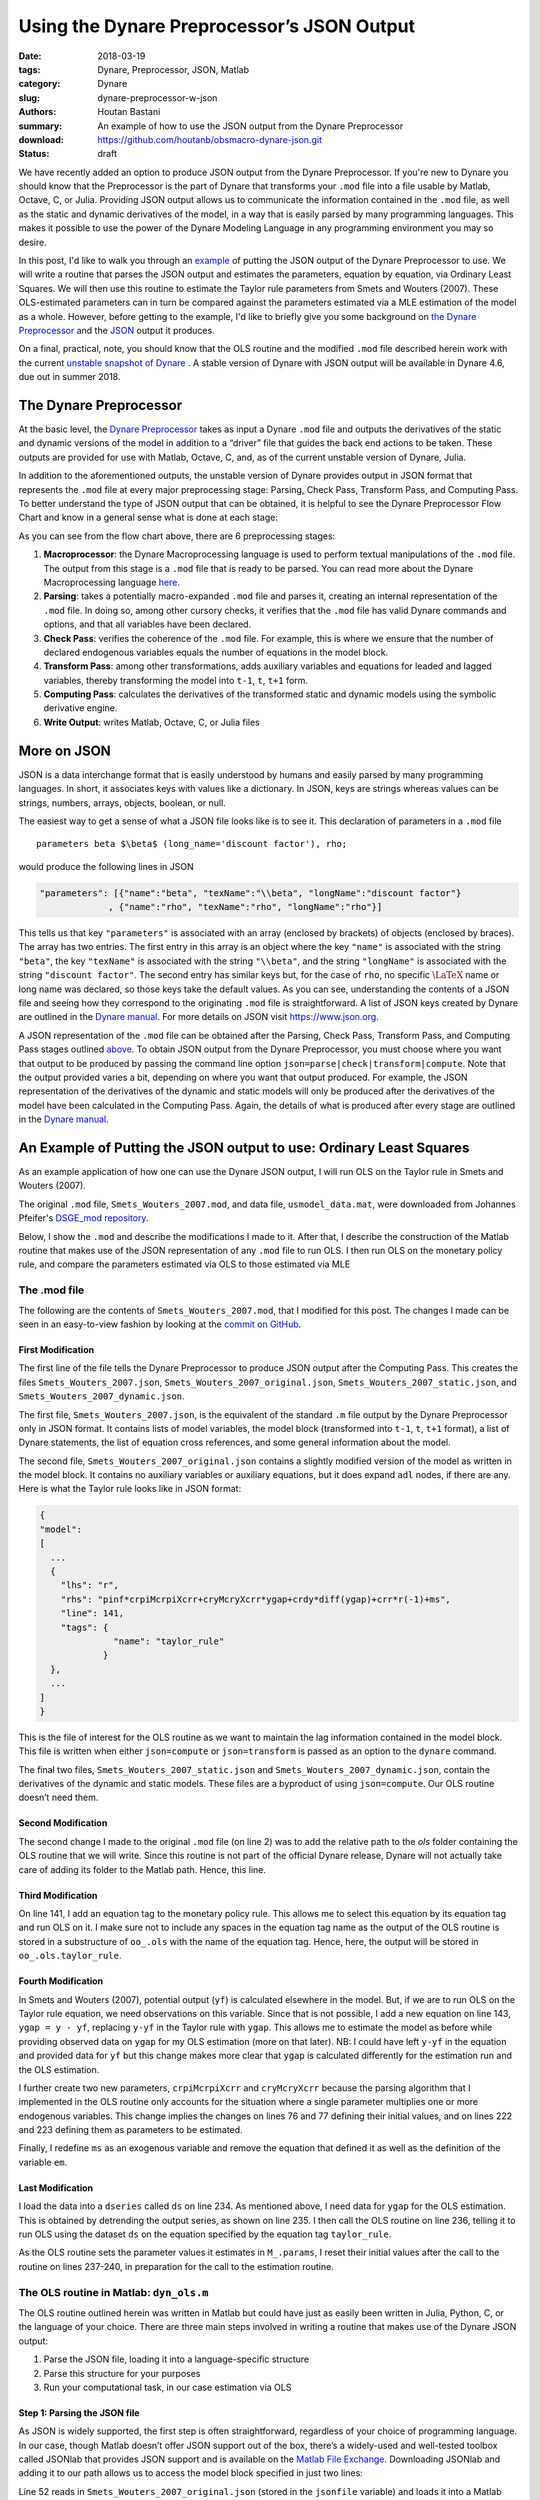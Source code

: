 Using the Dynare Preprocessor’s JSON Output
###########################################

:date: 2018-03-19
:tags: Dynare, Preprocessor, JSON, Matlab
:category: Dynare
:slug: dynare-preprocessor-w-json
:authors: Houtan Bastani
:summary: An example of how to use the JSON output from the Dynare Preprocessor
:download: https://github.com/houtanb/obsmacro-dynare-json.git
:status: draft

We have recently added an option to produce JSON output from the Dynare
Preprocessor. If you're new to Dynare you should know that the Preprocessor is
the part of Dynare that transforms your ``.mod`` file into a file usable by
Matlab, Octave, C, or Julia. Providing JSON output allows us to communicate the
information contained in the ``.mod`` file, as well as the static and dynamic
derivatives of the model, in a way that is easily parsed by many programming
languages. This makes it possible to use the power of the Dynare Modeling
Language in any programming environment you may so desire.

In this post, I'd like to walk you through an example_ of putting the JSON
output of the Dynare Preprocessor to use. We will write a routine that parses
the JSON output and estimates the parameters, equation by equation, via
Ordinary Least Squares. We will then use this routine to estimate the Taylor
rule parameters from Smets and Wouters (2007). These OLS-estimated parameters
can in turn be compared against the parameters estimated via a MLE estimation
of the model as a whole.  However, before getting to the example, I'd like to
briefly give you some background on `the Dynare Preprocessor`_ and the JSON_
output it produces.

On a final, practical, note, you should know that the OLS routine and the
modified ``.mod`` file described herein work with the current `unstable
snapshot of Dynare <http://www.dynare.org/snapshot>`__ . A stable version of
Dynare with JSON output will be available in Dynare 4.6, due out in
summer 2018.

.. _preprocessor:

The Dynare Preprocessor
-----------------------

At the basic level, the `Dynare Preprocessor
<https://github.com/DynareTeam/dynare-preprocessor>`__ takes as input a Dynare
``.mod`` file and outputs the derivatives of the static and dynamic versions of
the model in addition to a “driver” file that guides the back end actions to be
taken. These outputs are provided for use with Matlab, Octave, C, and, as of
the current unstable version of Dynare, Julia.

In addition to the aforementioned outputs, the unstable version of
Dynare provides output in JSON format that represents the ``.mod`` file
at every major preprocessing stage: Parsing, Check Pass, Transform Pass,
and Computing Pass. To better understand the type of JSON output that
can be obtained, it is helpful to see the Dynare Preprocessor Flow Chart
and know in a general sense what is done at each stage:

.. image:: {filename}/images/preprocessor-4.6.png
   :width: 85%
   :alt: Dynare Preprocessor Flow Chart
   :align: center

As you can see from the flow chart above, there are 6 preprocessing
stages:

1. **Macroprocessor**: the Dynare Macroprocessing language is used to
   perform textual manipulations of the ``.mod`` file. The output from
   this stage is a ``.mod`` file that is ready to be parsed. You can
   read more about the Dynare Macroprocessing language
   `here <http://www.dynare.org/summerschool/2017/sebastien/macroprocessor.pdf>`__.
2. **Parsing**: takes a potentially macro-expanded ``.mod`` file and parses it,
   creating an internal representation of the ``.mod`` file. In doing so, among
   other cursory checks, it verifies that the ``.mod`` file has valid Dynare
   commands and options, and that all variables have been declared.
3. **Check Pass**: verifies the coherence of the ``.mod`` file. For example,
   this is where we ensure that the number of declared endogenous
   variables equals the number of equations in the model block.
4. **Transform Pass**: among other transformations, adds auxiliary variables
   and equations for leaded and lagged variables, thereby transforming
   the model into ``t-1``, ``t``, ``t+1`` form.
5. **Computing Pass**: calculates the derivatives of the transformed static
   and dynamic models using the symbolic derivative engine.
6. **Write Output**: writes Matlab, Octave, C, or Julia files

.. _JSON:

More on JSON
------------

JSON is a data interchange format that is easily understood by humans and
easily parsed by many programming languages. In short, it associates keys with
values like a dictionary. In JSON, keys are strings whereas values can be
strings, numbers, arrays, objects, boolean, or null.

The easiest way to get a sense of what a JSON file looks like is to see
it. This declaration of parameters in a ``.mod`` file

::

    parameters beta $\beta$ (long_name='discount factor'), rho;

would produce the following lines in JSON

.. code:: json

    "parameters": [{"name":"beta", "texName":"\\beta", "longName":"discount factor"}
                 , {"name":"rho", "texName":"rho", "longName":"rho"}]

This tells us that key ``"parameters"`` is associated with an array (enclosed
by brackets) of objects (enclosed by braces). The array has two entries. The
first entry in this array is an object where the key ``"name"`` is associated
with the string ``"beta"``, the key ``"texName"`` is associated with the string
``"\\beta"``, and the string ``"longName"`` is associated with the string
``"discount factor"``. The second entry has similar keys but, for the case of
``rho``, no specific :math:`\LaTeX` name or long name was declared, so those
keys take the default values. As you can see, understanding the contents of a
JSON file and seeing how they correspond to the originating ``.mod`` file is
straightforward. A list of JSON keys created by Dynare are outlined in the
`Dynare manual <http://www.dynare.org/documentation-and-support/manual>`__. For
more details on JSON visit https://www.json.org.

A JSON representation of the ``.mod`` file can be obtained after the
Parsing, Check Pass, Transform Pass, and Computing Pass
stages outlined `above <preprocessor_>`_. To obtain JSON output from the Dynare
Preprocessor, you must choose where you want that output to be produced
by passing the command line option
``json=parse|check|transform|compute``. Note that the output provided
varies a bit, depending on where you want that output produced. For
example, the JSON representation of the derivatives of the dynamic and
static models will only be produced after the derivatives of the model
have been calculated in the Computing Pass. Again, the details of what
is produced after every stage are outlined in the `Dynare
manual <http://www.dynare.org/documentation-and-support/manual>`__.

.. _example:

An Example of Putting the JSON output to use: Ordinary Least Squares
--------------------------------------------------------------------

As an example application of how one can use the Dynare JSON output, I will run
OLS on the Taylor rule in Smets and Wouters (2007).

The original ``.mod`` file, ``Smets_Wouters_2007.mod``, and data file,
``usmodel_data.mat``, were downloaded from Johannes Pfeifer's `DSGE_mod
repository <https://github.com/JohannesPfeifer/DSGE_mod>`__.

Below, I show the ``.mod`` and describe the modifications I made to it. After
that, I describe the construction of the Matlab routine that makes use of the
JSON representation of any ``.mod`` file to run OLS. I then run OLS on the
monetary policy rule, and compare the parameters estimated via OLS to those
estimated via MLE

The .mod file
~~~~~~~~~~~~~

The following are the contents of ``Smets_Wouters_2007.mod``, that I modified
for this post. The changes I made can be seen in an easy-to-view fashion by
looking at the `commit on GitHub
<https://github.com/houtanb/obsmacro-dynare-json/commit/981bcdaa46ff06c52d9059be310671082a2c4099>`__.

.. code-block:: dynare
    :linenos: inline

    // --+ options: json=compute +--
    path(['..' filesep 'ols'], path);

    /*
     * This file provides replication files for
     * Smets, Frank and Wouters, Rafael (2007): "Shocks and Frictions in US Business Cycles: A Bayesian
     * DSGE Approach", American Economic Review, 97(3), 586-606, that are compatible with Dynare 4.2.5 onwards
     *
     * To replicate the full results, you have to get back to the original replication files available at
     * https://www.aeaweb.org/articles.php?doi=10.1257/aer.97.3.586 and include the respective estimation commands and mode-files.
     *
     * Notes: Please see the header to the Smets_Wouters_2007_45.mod for more details and a fully documented version.
     *
     * This file was originally written by Frank Smets and Rafeal Wouters and has been updated by
     * Johannes Pfeifer.
     *
     * Please note that the following copyright notice only applies to this Dynare
     * implementation of the model
     */

    /*
     * Copyright (C) 2007-2013 Frank Smets and Raf Wouters
     * Copyright (C) 2013-15 Johannes Pfeifer
     *
     * This is free software: you can redistribute it and/or modify
     * it under the terms of the GNU General Public License as published by
     * the Free Software Foundation, either version 3 of the License, or
     * (at your option) any later version.
     *
     * This file is distributed in the hope that it will be useful,
     * but WITHOUT ANY WARRANTY; without even the implied warranty of
     * MERCHANTABILITY or FITNESS FOR A PARTICULAR PURPOSE.  See the
     * GNU General Public License for more details.
     *
     * You can receive a copy of the GNU General Public License
     * at <http://www.gnu.org/licenses/>.
     */

    var labobs robs pinfobs dy dc dinve dw ewma epinfma zcapf rkf kf pkf cf
        invef yf labf wf rrf mc zcap rk k pk c inve y lab pinf w r a b g qs
        spinf sw kpf kp ygap;

    varexo ea eb eg eqs ms epinf ew;

    parameters curvw cgy curvp constelab constepinf constebeta cmaw cmap calfa
               czcap csadjcost ctou csigma chabb ccs cinvs cfc
               cindw cprobw cindp cprobp csigl clandaw
               crdpi crdy crr crpiMcrpiXcrr cryMcryXcrr
               crhoa crhoas crhob crhog crhols crhoqs crhoms crhopinf crhow
               ctrend cg;

    // fixed parameters
    ctou=.025;
    clandaw=1.5;
    cg=0.18;
    curvp=10;
    curvw=10;

    // estimated parameters initialisation
    calfa=.24;
    cbeta=.9995;
    csigma=1.5;
    cfc=1.5;
    cgy=0.51;

    csadjcost= 6.0144;
    chabb=    0.6361;
    cprobw=   0.8087;
    csigl=    1.9423;
    cprobp=   0.6;
    cindw=    0.3243;
    cindp=    0.47;
    czcap=    0.2696;
    crr=      0.8762;
    crdy=     0.2347;
    crpiMcrpiXcrr = 0.1842;
    cryMcryXcrr   = 0.0073;

    crhoa=    0.9977;
    crhob=    0.5799;
    crhog=    0.9957;
    crhols=   0.9928;
    crhoqs=   0.7165;
    crhoas=1;
    crhoms=0;
    crhopinf=0;
    crhow=0;
    cmap = 0;
    cmaw  = 0;

    constelab=0;

    model(linear);
    //deal with parameter dependencies; taken from usmodel_stst.mod
    #cpie=1+constepinf/100;
    #cgamma=1+ctrend/100;
    #cbeta=1/(1+constebeta/100);

    #clandap=cfc;
    #cbetabar=cbeta*cgamma^(-csigma);
    #cr=cpie/(cbeta*cgamma^(-csigma));
    #crk=(cbeta^(-1))*(cgamma^csigma) - (1-ctou);
    #cw = (calfa^calfa*(1-calfa)^(1-calfa)/(clandap*crk^calfa))^(1/(1-calfa));
    #cikbar=(1-(1-ctou)/cgamma);
    #cik=(1-(1-ctou)/cgamma)*cgamma;
    #clk=((1-calfa)/calfa)*(crk/cw);
    #cky=cfc*(clk)^(calfa-1);
    #ciy=cik*cky;
    #ccy=1-cg-cik*cky;
    #crkky=crk*cky;
    #cwhlc=(1/clandaw)*(1-calfa)/calfa*crk*cky/ccy;
    #cwly=1-crk*cky;

    #conster=(cr-1)*100;

        // flexible economy
        0*(1-calfa)*a + 1*a = calfa*rkf+(1-calfa)*(wf);
        zcapf = (1/(czcap/(1-czcap)))* rkf;
        rkf = (wf)+labf-kf;
        kf = kpf(-1)+zcapf;
        invef = (1/(1+cbetabar*cgamma))* (  invef(-1) + cbetabar*cgamma*invef(1)+(1/(cgamma^2*csadjcost))*pkf ) +qs;
        pkf = -rrf-0*b+(1/((1-chabb/cgamma)/(csigma*(1+chabb/cgamma))))*b +(crk/(crk+(1-ctou)))*rkf(1) +  ((1-ctou)/(crk+(1-ctou)))*pkf(1);
        cf = (chabb/cgamma)/(1+chabb/cgamma)*cf(-1) + (1/(1+chabb/cgamma))*cf(+1) +((csigma-1)*cwhlc/(csigma*(1+chabb/cgamma)))*(labf-labf(+1)) - (1-chabb/cgamma)/(csigma*(1+chabb/cgamma))*(rrf+0*b) + b;
        yf = ccy*cf+ciy*invef+g  +  crkky*zcapf;
        yf = cfc*( calfa*kf+(1-calfa)*labf +a );
        wf = csigl*labf   +(1/(1-chabb/cgamma))*cf - (chabb/cgamma)/(1-chabb/cgamma)*cf(-1);
        kpf = (1-cikbar)*kpf(-1)+(cikbar)*invef + (cikbar)*(cgamma^2*csadjcost)*qs;

        // sticky price - wage economy
        mc = calfa*rk+(1-calfa)*(w) - 1*a - 0*(1-calfa)*a;
        zcap = (1/(czcap/(1-czcap)))* rk;
        rk = w+lab-k;
        k = kp(-1)+zcap;
        inve = (1/(1+cbetabar*cgamma))* (  inve(-1) + cbetabar*cgamma*inve(1)+(1/(cgamma^2*csadjcost))*pk ) +qs;
        pk = -r+pinf(1)-0*b +(1/((1-chabb/cgamma)/(csigma*(1+chabb/cgamma))))*b + (crk/(crk+(1-ctou)))*rk(1) +  ((1-ctou)/(crk+(1-ctou)))*pk(1);
        c = (chabb/cgamma)/(1+chabb/cgamma)*c(-1) + (1/(1+chabb/cgamma))*c(+1) +((csigma-1)*cwhlc/(csigma*(1+chabb/cgamma)))*(lab-lab(+1)) - (1-chabb/cgamma)/(csigma*(1+chabb/cgamma))*(r-pinf(+1) + 0*b) +b;
        y = ccy*c+ciy*inve+g  +  1*crkky*zcap;
        y = cfc*( calfa*k+(1-calfa)*lab +a );
        pinf = (1/(1+cbetabar*cgamma*cindp)) * ( cbetabar*cgamma*pinf(1) +cindp*pinf(-1)+((1-cprobp)*(1-cbetabar*cgamma*cprobp)/cprobp)/((cfc-1)*curvp+1)*(mc)  )  + spinf;
        w = (1/(1+cbetabar*cgamma))*w(-1)+(cbetabar*cgamma/(1+cbetabar*cgamma))*w(1)+(cindw/(1+cbetabar*cgamma))*pinf(-1)-(1+cbetabar*cgamma*cindw)/(1+cbetabar*cgamma)*pinf+(cbetabar*cgamma)/(1+cbetabar*cgamma)*pinf(1)+(1-cprobw)*(1-cbetabar*cgamma*cprobw)/((1+cbetabar*cgamma)*cprobw)*(1/((clandaw-1)*curvw+1))*(csigl*lab + (1/(1-chabb/cgamma))*c - ((chabb/cgamma)/(1-chabb/cgamma))*c(-1) -w)+ 1*sw;
        [name='taylor_rule']
        r = crpiMcrpiXcrr*pinf + cryMcryXcrr*ygap + crdy*diff(ygap) + crr*r(-1) + ms;
        ygap = y - yf;
        a = crhoa*a(-1)  + ea;
        b = crhob*b(-1) + eb;
        g = crhog*(g(-1)) + eg + cgy*ea;
        qs = crhoqs*qs(-1) + eqs;
        spinf = crhopinf*spinf(-1) + epinfma - cmap*epinfma(-1);
        epinfma=epinf;
        sw = crhow*sw(-1) + ewma - cmaw*ewma(-1);
        ewma = ew;
        kp = (1-cikbar)*kp(-1)+cikbar*inve + cikbar*cgamma^2*csadjcost*qs;

        // measurment equations
        dy = y-y(-1)+ctrend;
        dc = c-c(-1)+ctrend;
        dinve = inve-inve(-1)+ctrend;
        dw = w-w(-1)+ctrend;
        pinfobs = 1*(pinf) + constepinf;
        robs = 1*(r) + conster;
        labobs = lab + constelab;
    end;

    steady_state_model;
    dy=ctrend;
    dc=ctrend;
    dinve=ctrend;
    dw=ctrend;
    pinfobs = constepinf;
    robs = (((1+constepinf/100)/((1/(1+constebeta/100))*(1+ctrend/100)^(-csigma)))-1)*100;
    labobs = constelab;
    end;

    shocks;
    var ea;
    stderr 0.4618;
    var eb;
    stderr 1.8513;
    var eg;
    stderr 0.6090;
    var eqs;
    stderr 0.6017;
    var ms;
    stderr 0.2397;
    var epinf;
    stderr 0.1455;
    var ew;
    stderr 0.2089;
    end;

    estimated_params;
    // PARAM NAME, INITVAL, LB, UB, PRIOR_SHAPE, PRIOR_P1, PRIOR_P2, PRIOR_P3, PRIOR_P4, JSCALE
    // PRIOR_SHAPE: BETA_PDF, GAMMA_PDF, NORMAL_PDF, INV_GAMMA_PDF
    stderr ea,0.4618,0.01,3,INV_GAMMA_PDF,0.1,2;
    stderr eb,0.1818513,0.025,5,INV_GAMMA_PDF,0.1,2;
    stderr eg,0.6090,0.01,3,INV_GAMMA_PDF,0.1,2;
    stderr eqs,0.46017,0.01,3,INV_GAMMA_PDF,0.1,2;
    stderr ms,0.2397,0.01,3,INV_GAMMA_PDF,0.1,2;
    stderr epinf,0.1455,0.01,3,INV_GAMMA_PDF,0.1,2;
    stderr ew,0.2089,0.01,3,INV_GAMMA_PDF,0.1,2;
    crhoa,.9676 ,.01,.9999,BETA_PDF,0.5,0.20;
    crhob,.2703,.01,.9999,BETA_PDF,0.5,0.20;
    crhog,.9930,.01,.9999,BETA_PDF,0.5,0.20;
    crhoqs,.5724,.01,.9999,BETA_PDF,0.5,0.20;
    crhoms,.3,.01,.9999,BETA_PDF,0.5,0.20;
    crhopinf,.8692,.01,.9999,BETA_PDF,0.5,0.20;
    crhow,.9546,.001,.9999,BETA_PDF,0.5,0.20;
    cmap,.7652,0.01,.9999,BETA_PDF,0.5,0.2;
    cmaw,.8936,0.01,.9999,BETA_PDF,0.5,0.2;
    csadjcost,6.3325,2,15,NORMAL_PDF,4,1.5;
    csigma,1.2312,0.25,3,NORMAL_PDF,1.50,0.375;
    chabb,0.7205,0.001,0.99,BETA_PDF,0.7,0.1;
    cprobw,0.7937,0.3,0.95,BETA_PDF,0.5,0.1;
    csigl,2.8401,0.25,10,NORMAL_PDF,2,0.75;
    cprobp,0.7813,0.5,0.95,BETA_PDF,0.5,0.10;
    cindw,0.4425,0.01,0.99,BETA_PDF,0.5,0.15;
    cindp,0.3291,0.01,0.99,BETA_PDF,0.5,0.15;
    czcap,0.2648,0.01,1,BETA_PDF,0.5,0.15;
    cfc,1.4672,1.0,3,NORMAL_PDF,1.25,0.125;
    crr,0.8258,0.5,0.975,BETA_PDF,0.75,0.10;
    crdy,0.2239,0.001,0.5,NORMAL_PDF,0.125,0.05;
    crpiMcrpiXcrr,0.1842,0.01,2,NORMAL_PDF,1.5,0.25;
    cryMcryXcrr,0.0073,0.001,0.975,NORMAL_PDF,0.125,0.05;
    constepinf,0.7,0.1,2.0,GAMMA_PDF,0.625,0.1;//20;
    constebeta,0.7420,0.01,2.0,GAMMA_PDF,0.25,0.1;//0.20;
    constelab,1.2918,-10.0,10.0,NORMAL_PDF,0.0,2.0;
    ctrend,0.3982,0.1,0.8,NORMAL_PDF,0.4,0.10;
    cgy,0.05,0.01,2.0,NORMAL_PDF,0.5,0.25;
    calfa,0.24,0.01,1.0,NORMAL_PDF,0.3,0.05;
    end;

    varobs dy dc dinve labobs pinfobs dw robs;

    ds = dseries('usmodel_dseries.csv');
    ds.ygap = ds.y.detrend(1);
    dyn_ols(ds, {}, {'taylor_rule'});
    crr           = 0.8762;
    crdy          = 0.2347;
    crpiMcrpiXcrr = 0.1842;
    cryMcryXcrr   = 0.0073;

    estimation(optim=('MaxIter',200),datafile=usmodel_data,mode_compute=4,first_obs=1, presample=4,lik_init=2,prefilter=0,mh_replic=0,mh_nblocks=2,mh_jscale=0.20,mh_drop=0.2, nograph, nodiagnostic, tex, filtered_vars);

    shock_decomposition y;


First Modification
^^^^^^^^^^^^^^^^^^

The first line of the file tells the Dynare Preprocessor to produce JSON output
after the Computing Pass. This creates the files ``Smets_Wouters_2007.json``,
``Smets_Wouters_2007_original.json``, ``Smets_Wouters_2007_static.json``, and
``Smets_Wouters_2007_dynamic.json``.

The first file, ``Smets_Wouters_2007.json``, is the equivalent of the
standard ``.m`` file output by the Dynare Preprocessor only in JSON
format. It contains lists of model variables, the model block
(transformed into ``t-1``, ``t``, ``t+1`` format), a list of Dynare
statements, the list of equation cross references, and some general
information about the model.

The second file, ``Smets_Wouters_2007_original.json`` contains a slightly
modified version of the model as written in the model block. It contains no
auxiliary variables or auxiliary equations, but it does expand ``adl`` nodes,
if there are any. Here is what the Taylor rule looks like in JSON format:

.. code-block:: json

    {
    "model":
    [
      ...
      {
        "lhs": "r",
        "rhs": "pinf*crpiMcrpiXcrr+cryMcryXcrr*ygap+crdy*diff(ygap)+crr*r(-1)+ms",
        "line": 141,
        "tags": {
                  "name": "taylor_rule"
                }
      },
      ...
    ]
    }

This is the file of interest for the OLS routine as we want to maintain the lag
information contained in the model block. This file is written when either
``json=compute`` or ``json=transform`` is passed as an option to the ``dynare``
command.

The final two files, ``Smets_Wouters_2007_static.json`` and
``Smets_Wouters_2007_dynamic.json``, contain the derivatives of the dynamic and
static models. These files are a byproduct of using ``json=compute``. Our OLS
routine doesn’t need them.

Second Modification
^^^^^^^^^^^^^^^^^^^

The second change I made to the original ``.mod`` file (on line 2) was to add
the relative path to the `ols` folder containing the OLS routine that we will
write. Since this routine is not part of the official Dynare release, Dynare
will not actually take care of adding its folder to the Matlab path. Hence,
this line.

Third Modification
^^^^^^^^^^^^^^^^^^

On line 141, I add an equation tag to the monetary policy rule. This allows me
to select this equation by its equation tag and run OLS on it. I make sure not
to include any spaces in the equation tag name as the output of the OLS routine
is stored in a substructure of ``oo_.ols`` with the name of the equation
tag. Hence, here, the output will be stored in ``oo_.ols.taylor_rule``.

Fourth Modification
^^^^^^^^^^^^^^^^^^^

In Smets and Wouters (2007), potential output (``yf``) is calculated elsewhere
in the model. But, if we are to run OLS on the Taylor rule equation, we need
observations on this variable. Since that is not possible, I add a new equation
on line 143, ``ygap = y - yf``, replacing ``y-yf`` in the Taylor rule with
``ygap``. This allows me to estimate the model as before while providing
observed data on ``ygap`` for my OLS estimation (more on that later). NB: I
could have left ``y-yf`` in the equation and provided data for ``yf`` but this
change makes more clear that ``ygap`` is calculated differently for the
estimation run and the OLS estimation.

I further create two new parameters, ``crpiMcrpiXcrr`` and ``cryMcryXcrr``
because the parsing algorithm that I implemented in the OLS routine only
accounts for the situation where a single parameter multiplies one or more
endogenous variables. This change implies the changes on lines 76 and 77
defining their initial values, and on lines 222 and 223 defining them as
parameters to be estimated.

Finally, I redefine ``ms`` as an exogenous variable and remove the equation
that defined it as well as the definition of the variable ``em``.

Last Modification
^^^^^^^^^^^^^^^^^^

I load the data into a ``dseries`` called ``ds`` on line 234. As mentioned
above, I need data for ``ygap`` for the OLS estimation. This is obtained by
detrending the output series, as shown on line 235. I then call the OLS routine
on line 236, telling it to run OLS using the dataset ``ds`` on the equation
specified by the equation tag ``taylor_rule``.

As the OLS routine sets the parameter values it estimates in ``M_.params``, I
reset their initial values after the call to the routine on lines 237-240, in
preparation for the call to the estimation routine.


The OLS routine in Matlab: ``dyn_ols.m``
~~~~~~~~~~~~~~~~~~~~~~~~~~~~~~~~~~~~~~~~

The OLS routine outlined herein was written in Matlab but could have just as
easily been written in Julia, Python, C, or the language of your choice. There
are three main steps involved in writing a routine that makes use of the Dynare
JSON output:

1. Parse the JSON file, loading it into a language-specific structure
2. Parse this structure for your purposes
3. Run your computational task, in our case estimation via OLS

Step 1: Parsing the JSON file
^^^^^^^^^^^^^^^^^^^^^^^^^^^^^

As JSON is widely supported, the first step is often straightforward,
regardless of your choice of programming language. In our case, though Matlab
doesn’t offer JSON support out of the box, there’s a widely-used and
well-tested toolbox called JSONlab that provides JSON support and is available
on the `Matlab File Exchange
<https://fr.mathworks.com/matlabcentral/fileexchange/33381-jsonlab--a-toolbox-to-encode-decode-json-files>`__.
Downloading JSONlab and adding it to our path allows us to access the model
block specified in just two lines:

.. code-block:: matlab
    :linenos: inline
    :linenostart: 52

    jsonmodel = loadjson(jsonfile);
    jsonmodel = jsonmodel.model;

Line 52 reads in ``Smets_Wouters_2007_original.json`` (stored in the
``jsonfile`` variable) and loads it into a Matlab structure we call
``jsonmodel``. Line 53 then selects the ``model`` field as that is the only one
we’re interested in and overwrites ``jsonmodel`` with it. When finished,
``jsonmodel`` is a cell array with 40 entries, one for each equation. Entry 23
of this cell array corresponds to the monetary policy equation and looks like:

.. code:: matlab

    >> jsonmodel{23}

    ans =

      struct with fields:

         lhs: 'r'
         rhs: 'pinf*crpiMcrpiXcrr+cryMcryXcrr*ygap+crdy*diff(ygap)+crr*r(-1)+ms'
        line: 141
        tags: [1x1 struct]

As you can see, reading in the JSON code already gives us a lot of information;
we have string representations of the expressions on the left hand side, right
hand side, and equation tag(s) of each equation as well as the line number on
which the equation appeared in the ``.mod`` file. We are now ready to begin
parsing the equation in order to construct the matrices we will need to run
our OLS estimation.

Step 2: Parsing the model block
^^^^^^^^^^^^^^^^^^^^^^^^^^^^^^^

Below I describe the parsing algorithm that I implemented in a draft version of
``dyn_ols.m``. There may be speed improvements to be made and it certainly can
be made to be more general (we impose, for example, that a parameter can only
appear once per equation; a more general parsing algorithm would allow a
parameter to appear multiple times and simplify the equation). Though parsing
is done in Matlab, one could imagine writing a full parser using Bison and Yacc
to deal with parsing the equations. You could also imagine using an
out-of-the-box equation parser, modifying it to work with leads and lags. In
short, the correct solution depends on the problem that you are trying to
solve, the time you have to implement the solution, and the necessary
robustness of the solution.

Our ``dyn_ols`` routine allows the user to specify equation tags that will be
used to select the equations on which to run OLS. This functionality has been
split out into ``getEquationsByTags.m`` which takes the aforementioned
``jsonmodel`` cell array and the equation tags as arguments and returns
``jsonmodel`` containing only the equations corresponding to the specified
equation tags. The returned cellarray is in the same order as the equation tags
argument.

.. code-block:: matlab
    :linenos: inline

    function [jsonmodel] = getEquationsByTags(jsonmodel, tagname, tagvalue)
    %function [jsonmodel] = getEquationsByTags(jsonmodel, tagname, tagvalue)
    % Return the jsonmodel structure with the matching tags
    %
    % INPUTS
    %   jsonmodel       [cell array]    JSON representation of model block
    %   tagname         [string]        The name of the tag whos values are to
    %                                   be selected
    %   tagvalue        [string]        The values to be selected for the
    %                                   provided tagname
    %
    % OUTPUTS
    %   jsonmodel       [cell array]    JSON representation of model block,
    %                                   with equations removed that don't match
    %                                   eqtags
    %
    % SPECIAL REQUIREMENTS
    %   none

    % Copyright (C) 2017-2018 Dynare Team
    %
    % This file is part of Dynare.
    %
    % Dynare is free software: you can redistribute it and/or modify
    % it under the terms of the GNU General Public License as published by
    % the Free Software Foundation, either version 3 of the License, or
    % (at your option) any later version.
    %
    % Dynare is distributed in the hope that it will be useful,
    % but WITHOUT ANY WARRANTY; without even the implied warranty of
    % MERCHANTABILITY or FITNESS FOR A PARTICULAR PURPOSE.  See the
    % GNU General Public License for more details.
    %
    % You should have received a copy of the GNU General Public License
    % along with Dynare.  If not, see <http://www.gnu.org/licenses/>.

    assert(nargin == 3, 'Incorrect number of arguments passed to getEquationsByTags');
    assert(iscell(jsonmodel) && ~isempty(jsonmodel), ...
        'the first argument must be a cell array of structs');
    assert(ischar(tagname), 'Tag name must be a string');
    assert(ischar(tagvalue) || iscell(tagvalue), 'Tag value must be a string or a cell string array');

    if ischar(tagvalue)
        tagvalue = {tagvalue};
    end

    idx2keep = [];
    for i=1:length(tagvalue)
        found = false;
        for j=1:length(jsonmodel)
            assert(isstruct(jsonmodel{j}), 'Every entry in jsonmodel must be a struct');
            if isfield(jsonmodel{j}, 'tags') && ...
                    isfield(jsonmodel{j}.tags, tagname) && ...
                    strcmp(jsonmodel{j}.tags.(tagname), tagvalue{i})
                idx2keep = [idx2keep; j];
                found = true;
                break
            end
        end
        if found == false
            warning(['getEquationsByTags: no equation tag found by the name of ''' tagvalue{i} ''''])
        end
    end
    assert(~isempty(idx2keep), 'getEquationsByTags: no equations selected');
    jsonmodel = jsonmodel(unique(idx2keep, 'stable'));
    end

Given the pared-down ``jsonmodel`` variable returned by
``getEquationsByTags.m``, we then enter a loop in ``dyn_ols.m`` with one
iteration for every equation (first setting a few variables that will be used
in the loop):

.. code-block:: matlab
    :linenos: inline
    :linenostart: 67

    M_endo_exo_names_trim = [M_.endo_names; M_.exo_names];
    [junk, idxs] = sort(cellfun(@length, M_endo_exo_names_trim), 'descend');
    regex = strjoin(M_endo_exo_names_trim(idxs), '|');
    mathops = '[\+\*\^\-\/\(\)]';
    for i = 1:length(jsonmodel)

The first thing we do upon entering the loop is ensure there are no leads in
the equation we want to estimate via OLS:

.. code-block:: matlab
    :linenos: inline
    :linenostart: 73

        rhs_ = strsplit(jsonmodel{i}.rhs, {'+','-','*','/','^','log(','diff(','exp(','(',')'});
        rhs_(cellfun(@(x) all(isstrprop(x, 'digit')), rhs_)) = [];
        vnames = setdiff(rhs_, M_.param_names);
        if ~isempty(regexp(jsonmodel{i}.rhs, ...
                ['(' strjoin(vnames, '\\(\\d+\\)|') '\\(\\d+\\))'], ...
                'once'))
            error(['dyn_ols: you cannot have leads in equation on line ' ...
                jsonmodel{i}.line ': ' jsonmodel{i}.lhs ' = ' jsonmodel{i}.rhs]);
        end

Here, line 73 splits the equation by operator such that ``rhs_`` is a cell
array of parameter, endogenous, and exogenous names:

.. code:: matlab

    >> rhs_

    rhs_ =

      1x10 cell array

      Columns 1 through 7

        {'pinf'}    {'crpiMcrpiXcrr'}    {'cryMcryXcrr'}    {'ygap'}    {'crdy'}    {'ygap'}    {'crr'}

      Columns 8 through 10

        {'r'}    {'1'}    {'ms'}

Line 74 removes any constants that may remain in the equation. In our case, it
removes the lag on ``r``. Line 75 removes the parameter names, leaving us with
endogenous and exogenous variable names:

.. code:: matlab

    >> vnames

    vnames =

      1x4 cell array

        {'ms'}    {'pinf'}    {'r'}    {'ygap'}

Finally, the ``regexp`` command in the ``if`` statement on line 76 sees if any
of these variables appear in the original equation with a lead. If so, the
function ends with an error indicating the equation that contains the lead.

We next initialize a few variables and loop over the parameter names that
appear on the right-hand side of the equation at hand:

.. code-block:: matlab
    :linenos: inline
    :linenostart: 83

        pnames = intersect(rhs_, M_.param_names);
        vnames = cell(1, length(pnames));
        splitstrings = cell(length(pnames), 1);
        X = dseries();
        for j = 1:length(pnames)

Our goal in this loop is to see which parameters appear in the equation,
thereby constructing the ``X`` matrix of the standard OLS equation
:math:`Y=X\beta+\varepsilon`. Upon entering the loop, we find the starting and
ending index of the parameter in the equation:

.. code-block:: matlab
    :linenos: inline
    :linenostart: 88

            createdvar = false;
            pregex = [...
                mathops pnames{j} mathops ...
                '|^' pnames{j} mathops ...
                '|' mathops pnames{j} '$' ...
                ];
            [startidx, endidx] = regexp(jsonmodel{i}.rhs, pregex, 'start', 'end');
            assert(length(startidx) == 1);

Here, the regular expression we create on line 89 matches the given parameter
with mathematical operators appearing before, after, or both. Hence, for the
first parameter, ``crdy``, we have:

.. code:: matlab

    >> pregex

    pregex =

        '[\+\*\^\-\/\(\)]crdy[\+\*\^\-\/\(\)]|^crdy[\+\*\^\-\/\(\)]|[\+\*\^\-\/\(\)]crdy$'

    >> jsonmodel{i}.rhs

    ans =

        'pinf*crpiMcrpiXcrr+cryMcryXcrr*ygap+crdy*diff(ygap)+crr*r(-1)+ms'

    >> jsonmodel{i}.rhs(startidx:endidx)

    ans =

        '+crdy*'

Here, we see that it matches in the middle of the equation, being added to what
comes before it and multiplying what comes after it.

The next block of code deals with the various cases we can fall into,
depending on the mathematical operator(s) that are found before, after,
or both before and after, the parameter. We impose that parameters
multiply their regressors, and hence take action depending on the
location of ``*`` (in other words, our parsing algorithm does not
handle the case where a parameter divides, or is divided by, a
regressor):

.. code-block:: matlab
    :linenos: inline
    :linenostart: 96

            if jsonmodel{i}.rhs(startidx) == '*' && jsonmodel{i}.rhs(endidx) == '*'
                vnamesl = getStrMoveLeft(jsonmodel{i}.rhs(1:startidx-1));
                vnamesr = getStrMoveRight(jsonmodel{i}.rhs(endidx+1:end));
                vnames{j} = [vnamesl '*' vnamesr];
                splitstrings{j} = [vnamesl '*' pnames{j} '*' vnamesr];
            elseif jsonmodel{i}.rhs(startidx) == '*'
                vnames{j} = getStrMoveLeft(jsonmodel{i}.rhs(1:startidx-1));
                splitstrings{j} = [vnames{j} '*' pnames{j}];
            elseif jsonmodel{i}.rhs(endidx) == '*'
                vnames{j} = getStrMoveRight(jsonmodel{i}.rhs(endidx+1:end));
                splitstrings{j} = [pnames{j} '*' vnames{j}];
                if jsonmodel{i}.rhs(startidx) == '-'
                    vnames{j} = ['-' vnames{j}];
                    splitstrings{j} = ['-' splitstrings{j}];
                end
            elseif jsonmodel{i}.rhs(startidx) == '+' ...
                    || jsonmodel{i}.rhs(startidx) == '-' ...
                    || jsonmodel{i}.rhs(endidx) == '+' ...
                    || jsonmodel{i}.rhs(endidx) == '-'
                % intercept
                createdvar = true;
                if any(strcmp(M_endo_exo_names_trim, 'intercept'))
                    [~, vnames{j}] = fileparts(tempname);
                    vnames{j} = ['intercept_' vnames{j}];
                    assert(~any(strcmp(M_endo_exo_names_trim, vnames{j})));
                else
                    vnames{j} = 'intercept';
                end
                splitstrings{j} = vnames{j};

In our case, given that the ``*`` operator appears after the parameter name, we
fall into the second ``elseif`` block.

The first thing we do here is call a helper function called
``getStrMoveRight``. This function returns the regressor
immediately to the right of the ``*``. Hence, the value returned is:

.. code-block:: matlab

    >> vnames{j}

    ans =

        'diff(ygap)'

This is the regressor that is multiplied by ``crdy``.

With the regressor name in hand, we are ready to add a column to our ``X``
matrix. This is done in the following bit of code:

.. code-block:: matlab
    :linenos: inline
    :linenostart: 128

            if createdvar
                if jsonmodel{i}.rhs(startidx) == '-'
                    Xtmp = dseries(-ones(ds.nobs, 1), ds.firstdate, vnames{j});
                else
                    Xtmp = dseries(ones(ds.nobs, 1), ds.firstdate, vnames{j});
                end
            else
                Xtmp = eval(regexprep(vnames{j}, regex, 'ds.$&'));
                Xtmp.rename_(vnames{j});
            end

The regular expression on line 135 creates a string, ``'diff(ds.ygap)'`` which
is then evaluated, drawing the ``ygap`` variable from the dseries ``ds`` and
applying the ``dseries`` ``diff`` operator to it. Finally, this column is added
to ``X`` on line 138:

.. code-block:: matlab
    :linenos: inline
    :linenostart: 138

            X = [X Xtmp];

The above loop is repeated for all of the parameters in the equation,
``crpiMcrpiXcrr``, ``cryMcryXcrr``, and ``crr``. Parsing for these parameters
is analogous to the parsing steps described above. Once the loop has been
completed, we have an ``X`` matrix with 4 columns, one for each regressor.
These are associated with the :math:`\beta` vector
``[crdy; crpiMcrpiXcrr; crr; cryMcryXcrr]``.

Having obtained our ``X`` matrix, we turn our attention to the ``Y``
vector. First we see if there were any regressors on the right-hand side
that were not multiplied by a parameter. If this is the case, we create
a ``dseries`` with their values and subtract them from the variable(s)
that appear on the left-hand side:

.. code-block:: matlab
    :linenos: inline
    :linenostart: 141

        lhssub = getRhsToSubFromLhs(ds, jsonmodel{i}.rhs, regex, splitstrings, pnames);
        residuals = setdiff(intersect(rhs_, M_.exo_names), ds.name);
        assert(~isempty(residuals), ['No residuals in equation ' num2str(i)]);
        assert(length(residuals) == 1, ['More than one residual in equation ' num2str(i)]);

        Y = eval(regexprep(jsonmodel{i}.lhs, regex, 'ds.$&'));
        if ~isempty(lhssub)
            Y = Y - lhssub;
        end

By the time we have finished with this block, ``Y`` is a ``dseries``
with 1 column and 232 entries. We next find the first observed period and last
observed period in the estimation:

.. code-block:: matlab
    :linenos: inline
    :linenostart: 151

        fp = max(Y.firstobservedperiod, X.firstobservedperiod);
        lp = min(Y.lastobservedperiod, X.lastobservedperiod);
        if isfield(jsonmodel{i}, 'tags') ...
                && isfield(jsonmodel{i}.tags, 'sample') ...
                && ~isempty(jsonmodel{i}.tags.sample)
            colon_idx = strfind(jsonmodel{i}.tags.sample, ':');
            fsd = dates(jsonmodel{i}.tags.sample(1:colon_idx-1));
            lsd = dates(jsonmodel{i}.tags.sample(colon_idx+1:end));
            if fp > fsd
                warning(['The sample over which you want to estimate contains NaNs. '...
                    'Adjusting estimation range to begin on: ' fp.char])
            else
                fp = fsd;
            end
            if lp < lsd
                 warning(['The sample over which you want to estimate contains NaNs. '...
                    'Adjusting estimation range to end on: ' lp.char])
            else
                lp = lsd;
            end
        end

We allow users to specify the sample range as an equation tag. If this
tag exists (line 154), we adjust the range to accord with that found in the sample
tag (lines 157-158). We adjust ``X`` and ``Y`` accordingly:

.. code-block:: matlab
    :linenos: inline
    :linenostart: 173

        Y = Y(fp:lp);
        X = X(fp:lp).data;
        if ~isempty(lhssub)
            lhssub = lhssub(fp:lp);
        end

Thus, when parsing is finished, we will have constructed the ``Y``
vector and the ``X`` matrix of the standard OLS regression.

Step 3: Estimation via OLS
^^^^^^^^^^^^^^^^^^^^^^^^^^

Having obtained our ``Y`` vector and ``X`` matrix, we are now ready to run our
estimation, :math:`\hat{\beta} = (X'X)^{-1}X'Y`. [#]_ This is done on line 194:

.. code-block:: matlab
    :linenos: inline
    :linenostart: 188

        [nobs, nvars] = size(X);
        oo_.ols.(tag).dof = nobs - nvars;

        % Estimated Parameters
        [q, r] = qr(X, 0);
        xpxi = (r'*r)\eye(nvars);
        oo_.ols.(tag).beta = r\(q'*Y.data);
        oo_.ols.(tag).param_idxs = zeros(length(pnames), 1);
        for j = 1:length(pnames)
            oo_.ols.(tag).param_idxs(j) = find(strcmp(M_.param_names, pnames{j}));
            M_.params(oo_.ols.(tag).param_idxs(j)) = oo_.ols.(tag).beta(j);
        end

After this block, the estimated parameters will be in
``oo_.ols.taylor_rule.beta`` and will have been assigned to ``M_.params``. The
variable ``oo_.ols.taylor_rule.param_idxs`` shows the corresponding indices in
``M_.params``.

And that’s it! The rest of the code simply takes care of calculating the
various statistics and standard errors and displaying the estimated
parameters in a table:

.. code:: matlab

    OLS Estimation of equation 'taylor_rule' [name = 'taylor_rule']

        Dependent Variable: r
        No. Independent Variables: 4
        Observations: 231 from 1947Q2 to 2004Q4

                      Coefficients    t-statistic      Std. Error
                      ____________    ____________    ____________

        diff(ygap)         0.05632         4.09137         0.01377
        pinf               0.06233         2.69131         0.02316
        r(-1)              0.95707        59.38408         0.01612
        ygap               0.00874         2.75587         0.00317

        R^2: 0.942770
        R^2 Adjusted: 0.942014
        s^2: 0.043718
        Durbin-Watson: 1.703493
    ______________________________________________________________

We can now compare the parameters estimated via MLE to the parameters estimated
via OLS. The relevant lines from the estimation routine run by Dynare
(``mode_compute=4``) is:

.. code:: matlab

               prior mean     mode    s.d. prior pstdev
    ...
    crdy            0.125   0.1455  0.0190 norm 0.0500
    crpiMcrpiXcrr   1.500   0.2311  0.0246 norm 0.2500
    crr             0.750   0.9240  0.0199 beta 0.1000
    cryMcryXcrr     0.125   0.0199  0.0035 norm 0.0500

We see that the ``crr`` estimates are quite close. However, we see that there
are noticeable differences among the other estimated parameters. To dig a bit
deeper into the problem, I rerun the OLS estimation using the filtered variable
data provided by the estimation routine. Though I could have included this code
in the original ``.mod`` file, as this is just a one-off, I create a ``.m``
file to run after the estimation routine, which uses the variables in the
Matlab workspace, namely ``oo_`` and ``ds``:

.. code-block:: matlab
    :linenos: inline

    ds1 = dseries();
    ds1.y = dseries(oo_.FilteredVariables.y);
    ds1.r = dseries(oo_.FilteredVariables.r);
    ds1.pinf = dseries(oo_.FilteredVariables.pinf);
    ds1.ygap = dseries(oo_.FilteredVariables.ygap);
    dyn_ols(ds1, {}, {'taylor_rule'});

    figure
    plot(ds1.ygap.data)
    hold on
    plot(ds.ygap(2).data)
    title('ygap')
    legend('Filtered', 'Detrended')
    hold off
    saveas(gcf, 'ygap.png')

    figure
    plot(ds1.r.data)
    hold on
    plot(ds.r(2).data)
    title('r')
    legend('Filtered', 'Observed')
    hold off
    saveas(gcf, 'r.png')

    figure
    plot(ds1.pinf.data)
    hold on
    plot(ds.pinf(2).data)
    title('pinf')
    legend('Filtered', 'Observed')
    hold off
    saveas(gcf, 'pinf.png')

Before looking at the OLS output, it's nice to look at a few graphs plotting
the filtered variable data and the original data used in the OLS above:

.. image:: {filename}/images/ygap.png
   :alt: Output Gap
   :align: center

.. image:: {filename}/images/pinf.png
   :alt: Inflation
   :align: center

.. image:: {filename}/images/r.png
   :alt: Interest Rate
   :align: center

Here we see that the Interest Rate and Inflation data track each other pretty
well (as they are observed variables) while the Output Gap is quite different,
as expected.

Rerunning the OLS Estimation, we have:

.. code:: matlab

    OLS Estimation of equation 'taylor_rule' [name = 'taylor_rule']

        Dependent Variable: r
        No. Independent Variables: 4
        Observations: 229 from 2Y to 230Y

                      Coefficients    t-statistic      Std. Error
                      ____________    ____________    ____________

        diff(ygap)         0.05538         3.11122         0.01780
        pinf               0.08258         2.97786         0.02773
        r(-1)              0.96704        42.39070         0.02281
        ygap               0.00726         1.88947         0.00384

        R^2: 0.937412
        R^2 Adjusted: 0.936578
        s^2: 0.039161
        Durbin-Watson: 1.494715
    ______________________________________________________________

Here we see that though the OLS-estimated parameters do not change much when
using the filtered variable data. Hence we conclude that the differences in the
estimated parameters are due to structural differences in the models.

Though in this case the comparison between the OLS-estimated parameters and
those estimated via the Dynare ``estimation`` routine is not very useful, we
can imagine cases where this sort of comparison could be informative.

Conclusion
-----------------------

This was just one example of how Dynare's new JSON output can be exploited to
construct your own back end routines in the language of your choosing. It
essentially frees you from the Dynare back end and allows you to build your own
library routines while taking advantage of the Dynare modeling language.

We hope you find this development useful. If this has encouraged you to learn
more about Dynare, please don't hesitate to visit our `GitHub page
<https://github.com/DynareTeam/dynare/>`__ where you can find guidelines for
contributing. If you notice a bug in the JSON output, don't hesitate to report
it on the `Dynare-preprocessor Issues page
<https://github.com/DynareTeam/dynare-preprocessor/issues>`__. Again, as a
reminder, the JSON output will be available in the upcoming stable release of
Dynare 4.6.

.. [#] As matrix inversion is slow and numerically unstable for small values,
       we use the QR decomposition instead of using the standard formula:
       :math:`\hat{\beta} = R^{-1}Q'Y`.
